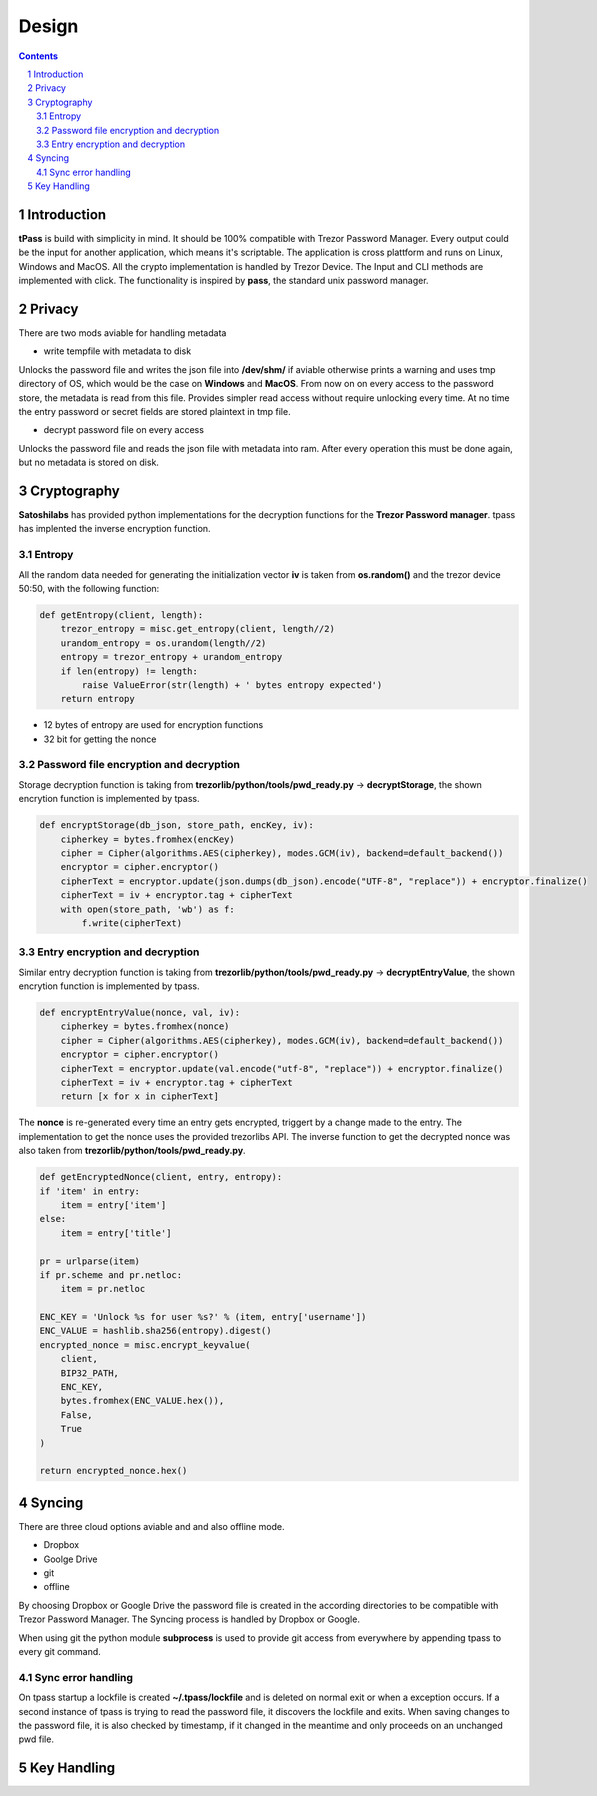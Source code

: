Design
============================

.. sectnum::

.. contents::

Introduction
############################

**tPass** is build with simplicity in mind. It should be 100% compatible with
Trezor Password Manager. Every output could be the input for another
application, which means it's scriptable. The application is cross plattform and
runs on Linux, Windows and MacOS. All the crypto implementation is handled by 
Trezor Device. The Input and CLI methods are implemented with click. The 
functionality is inspired by **pass**, the standard unix password manager.

Privacy
############################

There are two mods aviable for handling metadata

- write tempfile with metadata to disk

Unlocks the password file and writes the json file into **/dev/shm/** if aviable
otherwise prints a warning and uses tmp directory of OS, which would be the case
on **Windows** and **MacOS**. From now on on every access to the password store, the
metadata is read from this file. Provides simpler read access without require
unlocking every time. At no time the entry password or secret fields are stored
plaintext in tmp file.

- decrypt password file on every access

Unlocks the password file and reads the json file with metadata into ram.
After every operation this must be done again, but no metadata is stored on
disk.

Cryptography
############################

**Satoshilabs** has provided python implementations for the decryption functions for the
**Trezor Password manager**. tpass has implented the inverse encryption function. 

Entropy
~~~~~~~~~~~~~~~~~~~~~~~~~~~~

All the random data needed for generating the initialization vector **iv** is
taken from **os.random()** and the trezor device 50:50, with the following function:

.. code-block:: python

    def getEntropy(client, length):
        trezor_entropy = misc.get_entropy(client, length//2)
        urandom_entropy = os.urandom(length//2)
        entropy = trezor_entropy + urandom_entropy
        if len(entropy) != length:
            raise ValueError(str(length) + ' bytes entropy expected')
        return entropy

- 12 bytes of entropy are used for encryption functions
- 32 bit for getting the nonce

Password file encryption and decryption
~~~~~~~~~~~~~~~~~~~~~~~~~~~~~~~~~~~~~~~

Storage decryption function is taking from **trezorlib/python/tools/pwd_ready.py**
-> **decryptStorage**, the shown encrytion function is implemented by tpass.

.. code-block:: python

    def encryptStorage(db_json, store_path, encKey, iv):
        cipherkey = bytes.fromhex(encKey)
        cipher = Cipher(algorithms.AES(cipherkey), modes.GCM(iv), backend=default_backend())
        encryptor = cipher.encryptor()
        cipherText = encryptor.update(json.dumps(db_json).encode("UTF-8", "replace")) + encryptor.finalize()
        cipherText = iv + encryptor.tag + cipherText
        with open(store_path, 'wb') as f:
            f.write(cipherText)

Entry encryption and decryption
~~~~~~~~~~~~~~~~~~~~~~~~~~~~~~~

Similar entry decryption function is taking from **trezorlib/python/tools/pwd_ready.py** 
-> **decryptEntryValue**, the shown encrytion function is implemented by tpass.

.. code-block:: python

    def encryptEntryValue(nonce, val, iv):
        cipherkey = bytes.fromhex(nonce)
        cipher = Cipher(algorithms.AES(cipherkey), modes.GCM(iv), backend=default_backend())
        encryptor = cipher.encryptor()
        cipherText = encryptor.update(val.encode("utf-8", "replace")) + encryptor.finalize()
        cipherText = iv + encryptor.tag + cipherText
        return [x for x in cipherText]

The **nonce** is re-generated every time an entry gets encrypted, triggert by a
change made to the entry. The implementation to get the nonce uses the provided
trezorlibs API. The inverse function to get the decrypted nonce was also taken
from **trezorlib/python/tools/pwd_ready.py**.

.. code-block:: python

    def getEncryptedNonce(client, entry, entropy):
    if 'item' in entry:
        item = entry['item']
    else:
        item = entry['title']
        
    pr = urlparse(item)
    if pr.scheme and pr.netloc:
        item = pr.netloc

    ENC_KEY = 'Unlock %s for user %s?' % (item, entry['username'])
    ENC_VALUE = hashlib.sha256(entropy).digest()
    encrypted_nonce = misc.encrypt_keyvalue(
        client,
        BIP32_PATH,
        ENC_KEY,
        bytes.fromhex(ENC_VALUE.hex()),
        False,
        True
    )

    return encrypted_nonce.hex()

Syncing
############################

There are three cloud options aviable and and also offline mode.

- Dropbox
- Goolge Drive
- git
- offline

By choosing Dropbox or Google Drive the password file is created in the 
according directories to be compatible with Trezor Password Manager. The Syncing 
process is handled by Dropbox or Google.

When using git the python module **subprocess** is used to provide git access from 
everywhere by appending tpass to every git command.

Sync error handling
~~~~~~~~~~~~~~~~~~~~~~~~~~~~

On tpass startup a lockfile is created **~/.tpass/lockfile** and is deleted on 
normal exit or when a exception occurs. If a second instance of tpass is trying 
to read the password file, it discovers the lockfile and exits. When saving 
changes to the password file, it is also checked by timestamp, if it changed in 
the meantime and only proceeds on an unchanged pwd file. 

Key Handling
############################


